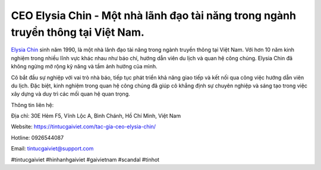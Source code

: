 CEO Elysia Chin - Một nhà lãnh đạo tài năng trong ngành truyền thông tại Việt Nam.
===================================

`Elysia Chin <https://tintucgaiviet.com/tac-gia-ceo-elysia-chin/>`_ sinh năm 1990, là một nhà lãnh đạo tài năng trong ngành truyền thông tại Việt Nam. Với hơn 10 năm kinh nghiệm trong nhiều lĩnh vực khác nhau như báo chí, hướng dẫn viên du lịch và quan hệ công chúng. Elysia Chin đã không ngừng mở rộng kỹ năng và tầm ảnh hưởng của mình. 

Cô bắt đầu sự nghiệp với vai trò nhà báo, tiếp tục phát triển khả năng giao tiếp và kết nối qua công việc hướng dẫn viên du lịch. Đặc biệt, kinh nghiệm trong quan hệ công chúng đã giúp cô khẳng định sự chuyên nghiệp và sáng tạo trong việc xây dựng và duy trì các mối quan hệ quan trọng.

Thông tin liên hệ: 

Địa chỉ: 30E Hẻm F5, Vĩnh Lộc A, Bình Chánh, Hồ Chí Minh, Việt Nam

Website: https://tintucgaiviet.com/tac-gia-ceo-elysia-chin/

Hotline: 0926544087

Email: tintucgaiviet@support.com

#tintucgaiviet #hinhanhgaiviet #gaivietnam #scandal #tinhot
